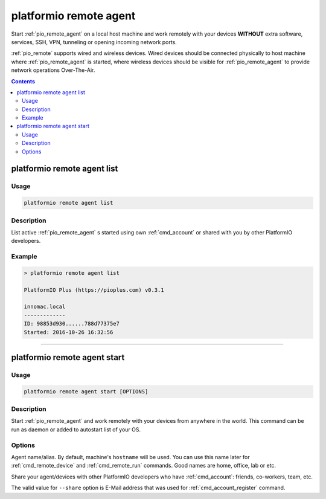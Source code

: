 ..  Copyright 2014-present PlatformIO <contact@platformio.org>
    Licensed under the Apache License, Version 2.0 (the "License");
    you may not use this file except in compliance with the License.
    You may obtain a copy of the License at
       http://www.apache.org/licenses/LICENSE-2.0
    Unless required by applicable law or agreed to in writing, software
    distributed under the License is distributed on an "AS IS" BASIS,
    WITHOUT WARRANTIES OR CONDITIONS OF ANY KIND, either express or implied.
    See the License for the specific language governing permissions and
    limitations under the License.

.. _cmd_remote_agent:

platformio remote agent
=======================

Start :ref:`pio_remote_agent` on a local host machine and work remotely with
your devices **WITHOUT** extra software, services, SSH, VPN, tunneling or
opening incoming network ports.

:ref:`pio_remote` supports wired and wireless devices. Wired devices should be
connected physically to host machine where :ref:`pio_remote_agent` is started,
where wireless devices should be visible for :ref:`pio_remote_agent` to provide
network operations Over-The-Air.

.. contents::

platformio remote agent list
----------------------------

Usage
~~~~~

.. code::

    platformio remote agent list


Description
~~~~~~~~~~~

List active :ref:`pio_remote_agent` s started using own :ref:`cmd_account`
or shared with you by other PlatformIO developers.

Example
~~~~~~~

.. code::

    > platformio remote agent list

    PlatformIO Plus (https://pioplus.com) v0.3.1

    innomac.local
    -------------
    ID: 98853d930......788d77375e7
    Started: 2016-10-26 16:32:56

------------

.. _cmd_remote_agent_start:

platformio remote agent start
-----------------------------

Usage
~~~~~

.. code-block:: bash

    platformio remote agent start [OPTIONS]


Description
~~~~~~~~~~~

Start :ref:`pio_remote_agent` and work remotely with your devices from
anywhere in the world. This command can be run as daemon or added to
autostart list of your OS.

Options
~~~~~~~

.. program:: platformio remote agent start

.. option::
    -n, --name

Agent name/alias. By default, machine's ``hostname`` will be used.
You can use this name later for :ref:`cmd_remote_device` and :ref:`cmd_remote_run`
commands. Good names are home, office, lab or etc.

.. option::
    -s, --share

Share your agent/devices with other PlatformIO developers who have
:ref:`cmd_account`: friends, co-workers, team, etc.

The valid value for ``--share`` option is E-Mail address that was used for
:ref:`cmd_account_register` command.
